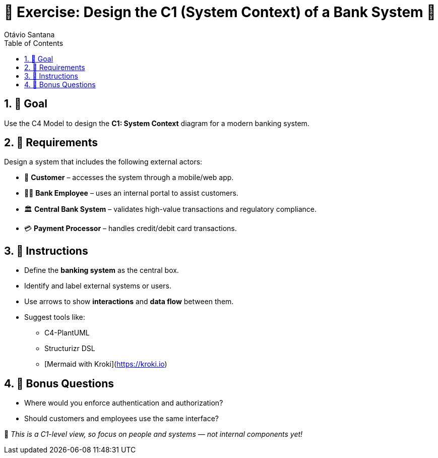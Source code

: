 = 🧪 Exercise: Design the C1 (System Context) of a Bank System 🏦
Otávio Santana
:toc: left
:icons: font
:sectnums:

== 🎯 Goal

Use the C4 Model to design the **C1: System Context** diagram for a modern banking system.

== 📌 Requirements

Design a system that includes the following external actors:

* 👤 **Customer** – accesses the system through a mobile/web app.
* 🧑‍💼 **Bank Employee** – uses an internal portal to assist customers.
* 🏛️ **Central Bank System** – validates high-value transactions and regulatory compliance.
* 💳 **Payment Processor** – handles credit/debit card transactions.

== 📐 Instructions

* Define the **banking system** as the central box.
* Identify and label external systems or users.
* Use arrows to show **interactions** and **data flow** between them.
* Suggest tools like:
** C4-PlantUML
** Structurizr DSL
** [Mermaid with Kroki](https://kroki.io)

== 💬 Bonus Questions

* Where would you enforce authentication and authorization?
* Should customers and employees use the same interface?

🧠 _This is a C1-level view, so focus on people and systems — not internal components yet!_
